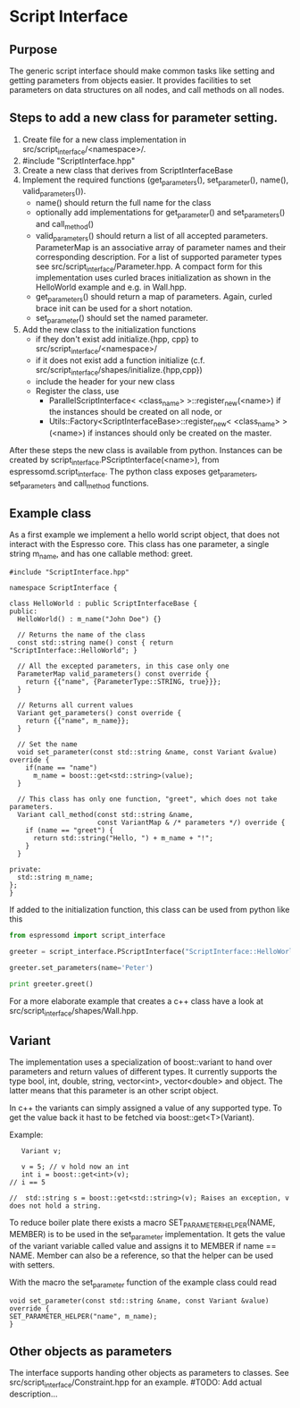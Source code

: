 * Script Interface
** Purpose
The generic script interface should make common tasks like setting and getting parameters from objects easier.
It provides facilities to set parameters on data structures on all nodes, and call methods on all nodes.

** Steps to add a new class for parameter setting.
1. Create file for a new class implementation in src/script_interface/<namespace>/.
2. #include "ScriptInterface.hpp"
3. Create a new class that derives from ScriptInterfaceBase
4. Implement the required functions (get_parameters(), set_parameter(), name(), valid_parameters()).
   - name() should return the full name for the class
   - optionally add implementations for get_parameter() and set_parameters() and call_method()
   - valid_parameters() should return a list of all accepted parameters. ParameterMap is an associative
     array of parameter names and their corresponding description. For a list of supported parameter
     types see src/script_interface/Parameter.hpp. A compact form for this implementation uses curled braces
     initialization as shown in the HelloWorld example and e.g. in Wall.hpp.
   - get_parameters() should return a map of parameters. Again, curled brace init can be used for a short notation.
   - set_parameter() should set the named parameter.

5. Add the new class to the initialization functions
   - if they don't exist add initialize.{hpp, cpp} to src/script_interface/<namespace>/
   - if it does not exist add a function initialize (c.f. src/script_interface/shapes/initialize.{hpp,cpp})
   - include the header for your new class
   - Register the class, use
     - ParallelScriptInterface< <class_name> >::register_new(<name>) if the instances should be created
       on all node, or
     - Utils::Factory<ScriptInterfaceBase>::register_new< <class_name> >(<name>) if instances should only be created on the master.

After these steps the new class is available from python. Instances can be created by script_interface.PScriptInterface(<name>), from
espressomd.script_interface. The python class exposes get_parameters, set_parameters and call_method functions.

** Example class
As a first example we implement a hello world script object, that does not interact with the Espresso core.
This class has one parameter, a single string m_name, and has one callable method: greet.

#+BEGIN_SRC c++
#include "ScriptInterface.hpp"

namespace ScriptInterface {

class HelloWorld : public ScriptInterfaceBase {
public:
  HelloWorld() : m_name("John Doe") {}

  // Returns the name of the class
  const std::string name() const { return "ScriptInterface::HelloWorld"; }

  // All the excepted parameters, in this case only one
  ParameterMap valid_parameters() const override {
    return {{"name", {ParameterType::STRING, true}}};
  }

  // Returns all current values
  Variant get_parameters() const override {
    return {{"name", m_name}};
  }

  // Set the name
  void set_parameter(const std::string &name, const Variant &value) override {
    if(name == "name")
      m_name = boost::get<std::string>(value);
  }

  // This class has only one function, "greet", which does not take parameters.
  Variant call_method(const std::string &name,
                      const VariantMap & /* parameters */) override {
    if (name == "greet") {
      return std::string("Hello, ") + m_name + "!";
    }
  }

private:
  std::string m_name;
};
}
#+END_SRC

If added to the initialization function, this class can be used from python like this

#+BEGIN_SRC python
from espressomd import script_interface

greeter = script_interface.PScriptInterface("ScriptInterface::HelloWorld")

greeter.set_parameters(name='Peter')

print greeter.greet()
#+END_SRC

For a more elaborate example that creates a c++ class have a look at src/script_interface/shapes/Wall.hpp.

** Variant
The implementation uses a specialization of boost::variant to hand over parameters and return values of different types.
It currently supports the type bool, int, double, string, vector<int>, vector<double> and object. The latter means that
this parameter is an other script object.

In c++ the variants can simply assigned a value of any supported type. To get the value back it hast to be fetched via
boost::get<T>(Variant).

Example:
#+BEGIN_SRC c++
   Variant v;

   v = 5; // v hold now an int 
   int i = boost::get<int>(v);
// i == 5

//  std::string s = boost::get<std::string>(v); Raises an exception, v does not hold a string. 
#+END_SRC

To reduce boiler plate there exists a macro SET_PARAMETER_HELPER(NAME, MEMBER) is to be used in the set_parameter implementation.
It gets the value of the variant variable called value and assigns it to MEMBER if name == NAME. Member can also be a reference,
so that the helper can be used with setters.

With the macro the set_parameter function of the example class could read

#+BEGIN_SRC c++
  void set_parameter(const std::string &name, const Variant &value) override {
  SET_PARAMETER_HELPER("name", m_name);
  }
#+END_SRC

** Other objects as parameters
The interface supports handing other objects as parameters to classes.
See src/script_interface/Constraint.hpp for an example.
#TODO: Add actual description...
